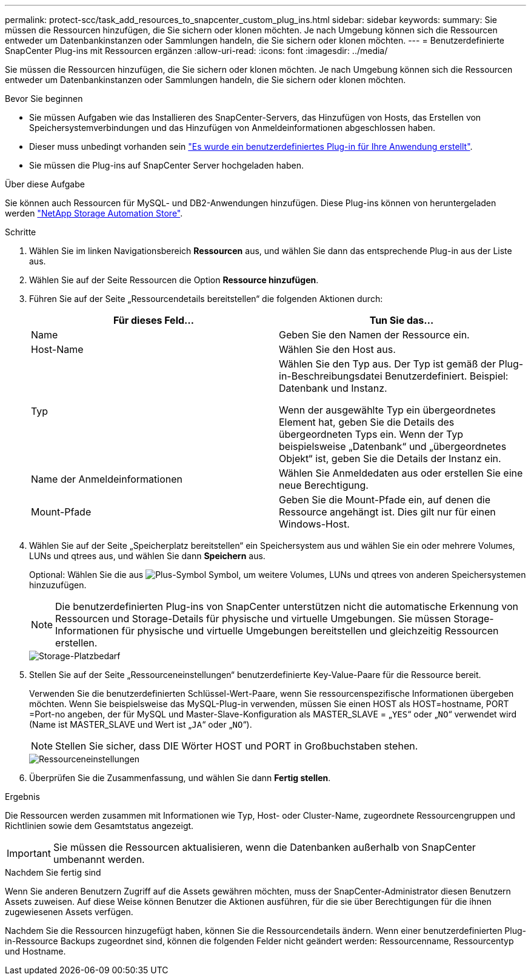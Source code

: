 ---
permalink: protect-scc/task_add_resources_to_snapcenter_custom_plug_ins.html 
sidebar: sidebar 
keywords:  
summary: Sie müssen die Ressourcen hinzufügen, die Sie sichern oder klonen möchten. Je nach Umgebung können sich die Ressourcen entweder um Datenbankinstanzen oder Sammlungen handeln, die Sie sichern oder klonen möchten. 
---
= Benutzerdefinierte SnapCenter Plug-ins mit Ressourcen ergänzen
:allow-uri-read: 
:icons: font
:imagesdir: ../media/


[role="lead"]
Sie müssen die Ressourcen hinzufügen, die Sie sichern oder klonen möchten. Je nach Umgebung können sich die Ressourcen entweder um Datenbankinstanzen oder Sammlungen handeln, die Sie sichern oder klonen möchten.

.Bevor Sie beginnen
* Sie müssen Aufgaben wie das Installieren des SnapCenter-Servers, das Hinzufügen von Hosts, das Erstellen von Speichersystemverbindungen und das Hinzufügen von Anmeldeinformationen abgeschlossen haben.
* Dieser muss unbedingt vorhanden sein link:concept_develop_a_plug_in_for_your_application.html["Es wurde ein benutzerdefiniertes Plug-in für Ihre Anwendung erstellt"].
* Sie müssen die Plug-ins auf SnapCenter Server hochgeladen haben.


.Über diese Aufgabe
Sie können auch Ressourcen für MySQL- und DB2-Anwendungen hinzufügen. Diese Plug-ins können von heruntergeladen werden https://automationstore.netapp.com/home.shtml["NetApp Storage Automation Store"].

.Schritte
. Wählen Sie im linken Navigationsbereich *Ressourcen* aus, und wählen Sie dann das entsprechende Plug-in aus der Liste aus.
. Wählen Sie auf der Seite Ressourcen die Option *Ressource hinzufügen*.
. Führen Sie auf der Seite „Ressourcendetails bereitstellen“ die folgenden Aktionen durch:
+
|===
| Für dieses Feld... | Tun Sie das... 


 a| 
Name
 a| 
Geben Sie den Namen der Ressource ein.



 a| 
Host-Name
 a| 
Wählen Sie den Host aus.



 a| 
Typ
 a| 
Wählen Sie den Typ aus. Der Typ ist gemäß der Plug-in-Beschreibungsdatei Benutzerdefiniert. Beispiel: Datenbank und Instanz.

Wenn der ausgewählte Typ ein übergeordnetes Element hat, geben Sie die Details des übergeordneten Typs ein. Wenn der Typ beispielsweise „Datenbank“ und „übergeordnetes Objekt“ ist, geben Sie die Details der Instanz ein.



 a| 
Name der Anmeldeinformationen
 a| 
Wählen Sie Anmeldedaten aus oder erstellen Sie eine neue Berechtigung.



 a| 
Mount-Pfade
 a| 
Geben Sie die Mount-Pfade ein, auf denen die Ressource angehängt ist. Dies gilt nur für einen Windows-Host.

|===
. Wählen Sie auf der Seite „Speicherplatz bereitstellen“ ein Speichersystem aus und wählen Sie ein oder mehrere Volumes, LUNs und qtrees aus, und wählen Sie dann *Speichern* aus.
+
Optional: Wählen Sie die aus image:../media/add_policy_from_resourcegroup.gif["Plus-Symbol"] Symbol, um weitere Volumes, LUNs und qtrees von anderen Speichersystemen hinzuzufügen.

+

NOTE: Die benutzerdefinierten Plug-ins von SnapCenter unterstützen nicht die automatische Erkennung von Ressourcen und Storage-Details für physische und virtuelle Umgebungen. Sie müssen Storage-Informationen für physische und virtuelle Umgebungen bereitstellen und gleichzeitig Ressourcen erstellen.

+
image::../media/storage_footprint.gif[Storage-Platzbedarf]

. Stellen Sie auf der Seite „Ressourceneinstellungen“ benutzerdefinierte Key-Value-Paare für die Ressource bereit.
+
Verwenden Sie die benutzerdefinierten Schlüssel-Wert-Paare, wenn Sie ressourcenspezifische Informationen übergeben möchten. Wenn Sie beispielsweise das MySQL-Plug-in verwenden, müssen Sie einen HOST als HOST=hostname, PORT =Port-no angeben, der für MySQL und Master-Slave-Konfiguration als MASTER_SLAVE = „`YES`“ oder „`NO`“ verwendet wird (Name ist MASTER_SLAVE und Wert ist „`JA`“ oder „`NO`“).

+

NOTE: Stellen Sie sicher, dass DIE Wörter HOST und PORT in Großbuchstaben stehen.

+
image::../media/resource_settings.gif[Ressourceneinstellungen]

. Überprüfen Sie die Zusammenfassung, und wählen Sie dann *Fertig stellen*.


.Ergebnis
Die Ressourcen werden zusammen mit Informationen wie Typ, Host- oder Cluster-Name, zugeordnete Ressourcengruppen und Richtlinien sowie dem Gesamtstatus angezeigt.


IMPORTANT: Sie müssen die Ressourcen aktualisieren, wenn die Datenbanken außerhalb von SnapCenter umbenannt werden.

.Nachdem Sie fertig sind
Wenn Sie anderen Benutzern Zugriff auf die Assets gewähren möchten, muss der SnapCenter-Administrator diesen Benutzern Assets zuweisen. Auf diese Weise können Benutzer die Aktionen ausführen, für die sie über Berechtigungen für die ihnen zugewiesenen Assets verfügen.

Nachdem Sie die Ressourcen hinzugefügt haben, können Sie die Ressourcendetails ändern. Wenn einer benutzerdefinierten Plug-in-Ressource Backups zugeordnet sind, können die folgenden Felder nicht geändert werden: Ressourcenname, Ressourcentyp und Hostname.
